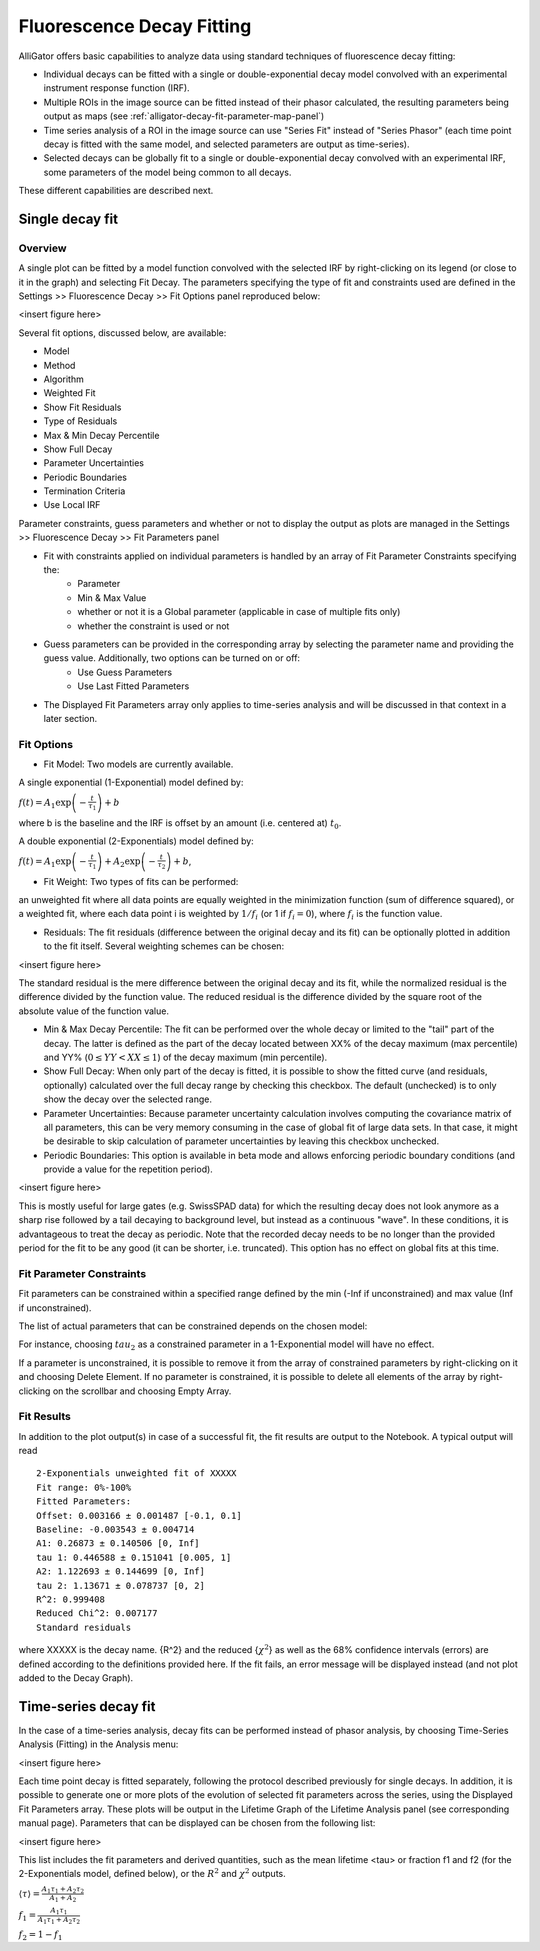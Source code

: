 .. _alligator-decay-fitting:

.. From AlliGator:Fluorescence Decay Fitting

Fluorescence Decay Fitting
==========================

AlliGator offers basic capabilities to analyze data using standard techniques of fluorescence decay fitting:

- Individual decays can be fitted with a single or double-exponential decay model convolved with an experimental instrument response function (IRF).
- Multiple ROIs in the image source can be fitted instead of their phasor calculated, the resulting parameters being output as maps (see :ref:`alligator-decay-fit-parameter-map-panel`)
- Time series analysis of a ROI in the image source can use "Series Fit" instead of "Series Phasor" (each time point decay is fitted with the same model, and selected parameters are output as time-series).
- Selected decays can be globally fit to a single or double-exponential decay convolved with an experimental IRF, some parameters of the model being common to all decays.

These different capabilities are described next.

Single decay fit
----------------

Overview
++++++++

A single plot can be fitted by a model function convolved with the selected IRF by right-clicking on its legend (or close to it in the graph) and selecting Fit Decay. The parameters specifying the type of fit and constraints used are defined in the Settings >> Fluorescence Decay >> Fit Options panel reproduced below:

<insert figure here>

Several fit options, discussed below, are available:

- Model
- Method
- Algorithm 
- Weighted Fit
- Show Fit Residuals
- Type of Residuals
- Max & Min Decay Percentile
- Show Full Decay
- Parameter Uncertainties
- Periodic Boundaries
- Termination Criteria
- Use Local IRF

Parameter constraints, guess parameters and whether or not to display the output as plots are managed in the  Settings >> Fluorescence Decay >> Fit Parameters panel

- Fit with constraints applied on individual parameters is handled by an array of Fit Parameter Constraints specifying the:
    + Parameter
    + Min & Max Value
    + whether or not it is a Global parameter (applicable in case of multiple fits only)
    + whether the constraint is used or not
- Guess parameters can be provided in the corresponding array by selecting the parameter name and providing the guess value. Additionally, two options can be turned on or off:
    + Use Guess Parameters
    + Use Last Fitted Parameters
- The Displayed Fit Parameters array only applies to time-series analysis and will be discussed in that context in a later section.

Fit Options
+++++++++++

- Fit Model: Two models are currently available.

A single exponential (1-Exponential) model defined by:

:math:`f\left( t \right) = {A_1}\exp \left( { - \frac{t}{{{\tau _1}}}} \right) + b`

where b is the baseline and the IRF is offset by an amount (i.e. centered at) :math:`t_0`.

A double exponential (2-Exponentials) model defined by:

:math:`f\left( t \right) = {A_1}\exp \left( { - \frac{t}{{{\tau _1}}}} \right) + {A_2}\exp \left( { - \frac{t}{{{\tau _2}}}} \right) + b`,

- Fit Weight: Two types of fits can be performed:

an unweighted fit where all data points are equally weighted in the minimization function (sum of difference squared), or a weighted fit, where each data point i is weighted by :math:`1/{f_i}`  (or 1 if :math:`f_i = 0`), where :math:`f_i` is the function value.

- Residuals: The fit residuals (difference between the original decay and its fit) can be optionally plotted in addition to the fit itself. Several weighting schemes can be chosen:

<insert figure here>

The standard residual is the mere difference between the original decay and its fit, while the normalized residual is the difference divided by the function value. The reduced residual is the difference divided by the square root of the absolute value of the function value.

- Min & Max Decay Percentile: The fit can be performed over the whole decay or limited to the "tail" part of the decay. The latter is defined as the part of the decay located between XX% of the decay maximum (max percentile) and YY% (:math:`0  \le  YY  <  XX  \le  1`) of the decay maximum (min percentile).

- Show Full Decay: When only part of the decay is fitted, it is possible to show the fitted curve (and residuals, optionally) calculated over the full decay range by checking this checkbox. The default (unchecked) is to only show the decay over the selected range.

- Parameter Uncertainties: Because parameter uncertainty calculation involves computing the covariance matrix of all parameters, this can be very memory consuming in the case of global fit of large data sets. In that case, it might be desirable to skip calculation of parameter uncertainties by leaving this checkbox unchecked.

- Periodic Boundaries: This option is available in beta mode and allows enforcing periodic boundary conditions (and provide a value for the repetition period).

<insert figure here>

This is mostly useful for large gates (e.g. SwissSPAD data) for which the resulting decay does not look anymore as a sharp rise followed by a tail decaying to background level, but instead as a continuous "wave". In these conditions, it is advantageous to treat the decay as periodic. Note that the recorded decay needs to be no longer than the provided period for the fit to be any good (it can be shorter, i.e. truncated). This option has no effect on global fits at this time.

Fit Parameter Constraints
+++++++++++++++++++++++++

Fit parameters can be constrained within a specified range defined by the min (-Inf if unconstrained) and max value (Inf if unconstrained).

The list of actual parameters that can be constrained depends on the chosen model:

For instance, choosing :math:`tau_2` as a constrained parameter in a 1-Exponential model will have no effect.

If a parameter is unconstrained, it is possible to remove it from the array of constrained parameters by right-clicking on it and choosing Delete Element. If no parameter is constrained, it is possible to delete all elements of the array by right-clicking on the scrollbar and choosing Empty Array.

Fit Results
+++++++++++

In addition to the plot output(s) in case of a successful fit, the fit results are output to the Notebook. A typical output will read
::

    2-Exponentials unweighted fit of XXXXX
    Fit range: 0%-100%
    Fitted Parameters:
    Offset: 0.003166 ± 0.001487 [-0.1, 0.1]
    Baseline: -0.003543 ± 0.004714
    A1: 0.26873 ± 0.140506 [0, Inf]
    tau 1: 0.446588 ± 0.151041 [0.005, 1]
    A2: 1.122693 ± 0.144699 [0, Inf]
    tau 2: 1.13671 ± 0.078737 [0, 2]
    R^2: 0.999408
    Reduced Chi^2: 0.007177
    Standard residuals

where XXXXX is the decay name. {R^2} and the reduced {:math:`\chi ^2`} as well as the 68% confidence intervals (errors) are defined according to the definitions provided here.
If the fit fails, an error message will be displayed instead (and not plot added to the Decay Graph).

Time-series decay fit
---------------------

In the case of a time-series analysis, decay fits can be performed instead of phasor analysis, by choosing Time-Series Analysis (Fitting) in the Analysis menu:

<insert figure here>

Each time point decay is fitted separately, following the protocol described previously for single decays. In addition, it is possible to generate one or more plots of the evolution of selected fit parameters across the series, using the Displayed Fit Parameters array. These plots will be output in the Lifetime Graph of the Lifetime Analysis panel (see corresponding manual page). Parameters that can be displayed can be chosen from the following list:

<insert figure here>

This list includes the fit parameters and derived quantities, such as the mean lifetime <tau> or fraction f1 and f2 (for the 2-Exponentials model, defined below), or the :math:`R^2` and :math:`\chi ^2` outputs.

:math:`\left\langle \tau  \right\rangle  = \frac{A_1\tau _1 + A_2\tau _2}{A_1 + A_2}`

:math:`f_1 = \frac{{{A_1}{\tau _1}}}{{{A_1}{\tau _1} + {A_2}{\tau _2}}}`

:math:`f_2 = 1 - f_1`